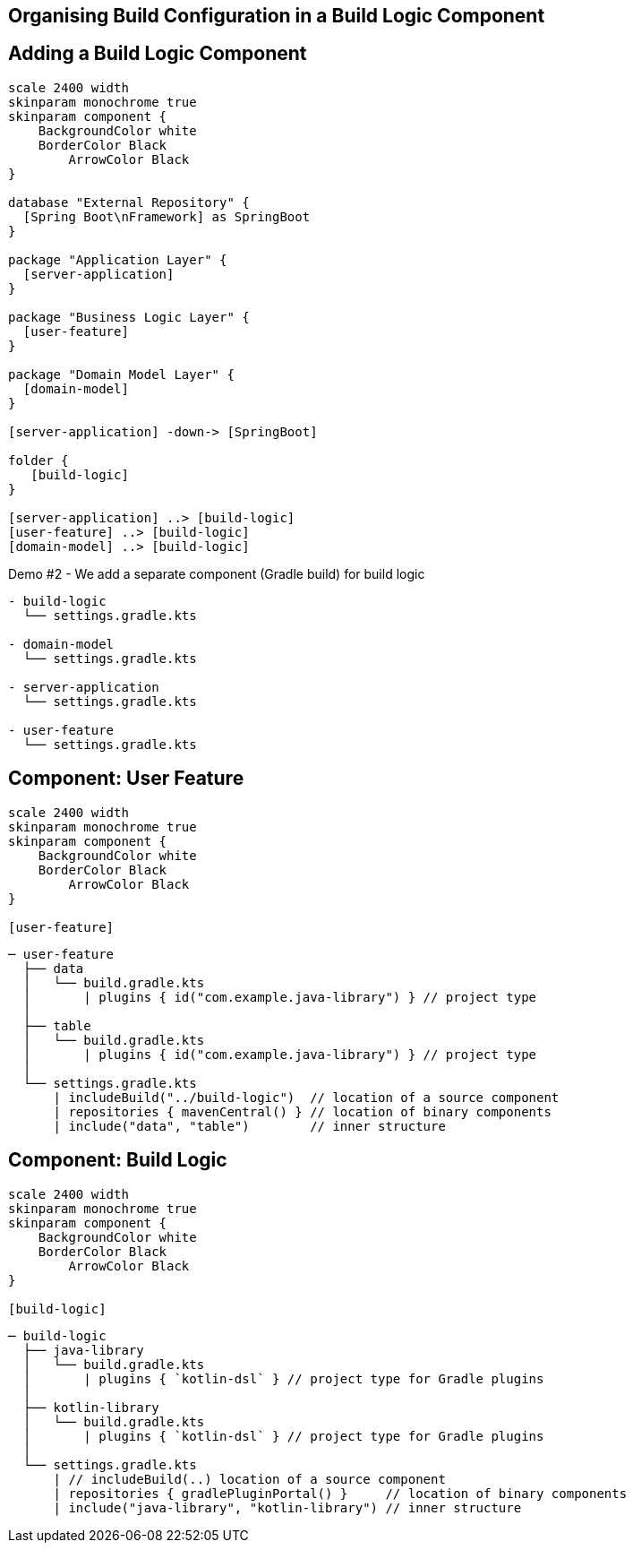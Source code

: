 [background-color="#01303a"]
== Organising Build Configuration in a Build Logic Component

== Adding a Build Logic Component

[plantuml, arch-component-10, png, width=540, height=0%]
....
scale 2400 width
skinparam monochrome true
skinparam component {
    BackgroundColor white
    BorderColor Black
	ArrowColor Black
}

database "External Repository" {
  [Spring Boot\nFramework] as SpringBoot
}

package "Application Layer" {
  [server-application]
}

package "Business Logic Layer" {
  [user-feature]
}

package "Domain Model Layer" {
  [domain-model]
}

[server-application] -down-> [SpringBoot]

folder {
   [build-logic]
}

[server-application] ..> [build-logic]
[user-feature] ..> [build-logic]
[domain-model] ..> [build-logic]
....

Demo #2 - We add a separate component (Gradle build) for build logic

```
- build-logic
  └── settings.gradle.kts

- domain-model
  └── settings.gradle.kts

- server-application
  └── settings.gradle.kts

- user-feature
  └── settings.gradle.kts
```

== Component: User Feature

[plantuml, user-feature-2, png, width=200, height=0%]
....
scale 2400 width
skinparam monochrome true
skinparam component {
    BackgroundColor white
    BorderColor Black
	ArrowColor Black
}

[user-feature]
....

```
─ user-feature
  ├── data
  │   └── build.gradle.kts
  │       | plugins { id("com.example.java-library") } // project type
  │
  ├── table
  │   └── build.gradle.kts
  │       | plugins { id("com.example.java-library") } // project type
  │
  └── settings.gradle.kts
      | includeBuild("../build-logic")  // location of a source component
      | repositories { mavenCentral() } // location of binary components
      | include("data", "table")        // inner structure
```


== Component: Build Logic
[plantuml, build-logic, png, width=200, height=0%]
....
scale 2400 width
skinparam monochrome true
skinparam component {
    BackgroundColor white
    BorderColor Black
	ArrowColor Black
}

[build-logic]
....

```
─ build-logic
  ├── java-library
  │   └── build.gradle.kts
  │       | plugins { `kotlin-dsl` } // project type for Gradle plugins
  │
  ├── kotlin-library
  │   └── build.gradle.kts
  │       | plugins { `kotlin-dsl` } // project type for Gradle plugins
  │
  └── settings.gradle.kts
      | // includeBuild(..) location of a source component
      | repositories { gradlePluginPortal() }     // location of binary components
      | include("java-library", "kotlin-library") // inner structure
```
